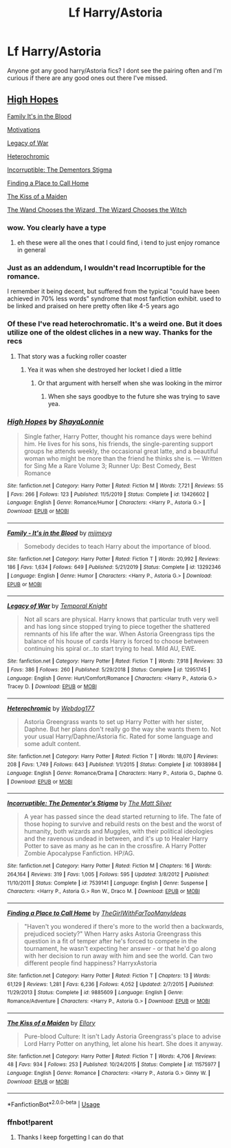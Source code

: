 #+TITLE: Lf Harry/Astoria

* Lf Harry/Astoria
:PROPERTIES:
:Author: Aniki356
:Score: 50
:DateUnix: 1594883873.0
:DateShort: 2020-Jul-16
:FlairText: Request
:END:
Anyone got any good harry/Astoria fics? I dont see the pairing often and I'm curious if there are any good ones out there I've missed.


** [[https://www.fanfiction.net/s/13426602/1/High-Hopes][High Hopes]]

[[https://www.fanfiction.net/s/13292346/1/Family-It-s-in-the-Blood][Family It's in the Blood]]

[[https://jeconais.fanficauthors.net/Motivations/Motivations/?bypass=1][Motivations]]

[[https://www.fanfiction.net/s/12951745/1/][Legacy of War]]

[[https://www.fanfiction.net/s/10938984/1/][Heterochromic]]

[[https://www.fanfiction.net/s/7539141/1/][Incorruptible: The Dementors Stigma]]

[[https://www.fanfiction.net/s/9885609/1/Finding-a-Place-to-Call-Home][Finding a Place to Call Home]]

[[https://www.fanfiction.net/s/11575977/1/The-Kiss-of-a-Maiden][The Kiss of a Maiden]]

[[https://www.fanfiction.net/s/12421781/1/The-Wand-Chooses-The-Wizard-The-Wizard-Chooses-The-Witch][The Wand Chooses the Wizard, The Wizard Chooses the Witch]]
:PROPERTIES:
:Author: flingerdinger
:Score: 19
:DateUnix: 1594892916.0
:DateShort: 2020-Jul-16
:END:

*** wow. You clearly have a type
:PROPERTIES:
:Author: EndlessTheorys_19
:Score: 11
:DateUnix: 1594894567.0
:DateShort: 2020-Jul-16
:END:

**** eh these were all the ones that I could find, i tend to just enjoy romance in general
:PROPERTIES:
:Author: flingerdinger
:Score: 13
:DateUnix: 1594894601.0
:DateShort: 2020-Jul-16
:END:


*** Just as an addendum, I wouldn't read Incorruptible for the romance.

I remember it being decent, but suffered from the typical "could have been achieved in 70% less words" syndrome that most fanfiction exhibit. used to be linked and praised on here pretty often like 4-5 years ago
:PROPERTIES:
:Author: TurtlePig
:Score: 4
:DateUnix: 1594910664.0
:DateShort: 2020-Jul-16
:END:


*** Of these I've read heterochromatic. It's a weird one. But it does utilize one of the oldest cliches in a new way. Thanks for the recs
:PROPERTIES:
:Author: Aniki356
:Score: 3
:DateUnix: 1594944005.0
:DateShort: 2020-Jul-17
:END:

**** That story was a fucking roller coaster
:PROPERTIES:
:Author: XXomega_duckXX
:Score: 2
:DateUnix: 1594966740.0
:DateShort: 2020-Jul-17
:END:

***** Yea it was when she destroyed her locket I died a little
:PROPERTIES:
:Author: Aniki356
:Score: 2
:DateUnix: 1595001348.0
:DateShort: 2020-Jul-17
:END:

****** Or that argument with herself when she was looking in the mirror
:PROPERTIES:
:Author: XXomega_duckXX
:Score: 2
:DateUnix: 1595017361.0
:DateShort: 2020-Jul-18
:END:

******* When she says goodbye to the future she was trying to save yea.
:PROPERTIES:
:Author: Aniki356
:Score: 2
:DateUnix: 1595017479.0
:DateShort: 2020-Jul-18
:END:


*** [[https://www.fanfiction.net/s/13426602/1/][*/High Hopes/*]] by [[https://www.fanfiction.net/u/5869599/ShayaLonnie][/ShayaLonnie/]]

#+begin_quote
  Single father, Harry Potter, thought his romance days were behind him. He lives for his sons, his friends, the single-parenting support groups he attends weekly, the occasional great latte, and a beautiful woman who might be more than the friend he thinks she is. --- Written for Sing Me a Rare Volume 3; Runner Up: Best Comedy, Best Romance
#+end_quote

^{/Site/:} ^{fanfiction.net} ^{*|*} ^{/Category/:} ^{Harry} ^{Potter} ^{*|*} ^{/Rated/:} ^{Fiction} ^{M} ^{*|*} ^{/Words/:} ^{7,721} ^{*|*} ^{/Reviews/:} ^{55} ^{*|*} ^{/Favs/:} ^{266} ^{*|*} ^{/Follows/:} ^{123} ^{*|*} ^{/Published/:} ^{11/5/2019} ^{*|*} ^{/Status/:} ^{Complete} ^{*|*} ^{/id/:} ^{13426602} ^{*|*} ^{/Language/:} ^{English} ^{*|*} ^{/Genre/:} ^{Romance/Humor} ^{*|*} ^{/Characters/:} ^{<Harry} ^{P.,} ^{Astoria} ^{G.>} ^{*|*} ^{/Download/:} ^{[[http://www.ff2ebook.com/old/ffn-bot/index.php?id=13426602&source=ff&filetype=epub][EPUB]]} ^{or} ^{[[http://www.ff2ebook.com/old/ffn-bot/index.php?id=13426602&source=ff&filetype=mobi][MOBI]]}

--------------

[[https://www.fanfiction.net/s/13292346/1/][*/Family - It's in the Blood/*]] by [[https://www.fanfiction.net/u/1282867/mjimeyg][/mjimeyg/]]

#+begin_quote
  Somebody decides to teach Harry about the importance of blood.
#+end_quote

^{/Site/:} ^{fanfiction.net} ^{*|*} ^{/Category/:} ^{Harry} ^{Potter} ^{*|*} ^{/Rated/:} ^{Fiction} ^{T} ^{*|*} ^{/Words/:} ^{20,992} ^{*|*} ^{/Reviews/:} ^{186} ^{*|*} ^{/Favs/:} ^{1,634} ^{*|*} ^{/Follows/:} ^{649} ^{*|*} ^{/Published/:} ^{5/21/2019} ^{*|*} ^{/Status/:} ^{Complete} ^{*|*} ^{/id/:} ^{13292346} ^{*|*} ^{/Language/:} ^{English} ^{*|*} ^{/Genre/:} ^{Humor} ^{*|*} ^{/Characters/:} ^{<Harry} ^{P.,} ^{Astoria} ^{G.>} ^{*|*} ^{/Download/:} ^{[[http://www.ff2ebook.com/old/ffn-bot/index.php?id=13292346&source=ff&filetype=epub][EPUB]]} ^{or} ^{[[http://www.ff2ebook.com/old/ffn-bot/index.php?id=13292346&source=ff&filetype=mobi][MOBI]]}

--------------

[[https://www.fanfiction.net/s/12951745/1/][*/Legacy of War/*]] by [[https://www.fanfiction.net/u/1057022/Temporal-Knight][/Temporal Knight/]]

#+begin_quote
  Not all scars are physical. Harry knows that particular truth very well and has long since stopped trying to piece together the shattered remnants of his life after the war. When Astoria Greengrass tips the balance of his house of cards Harry is forced to choose between continuing his spiral or...to start trying to heal. Mild AU, EWE.
#+end_quote

^{/Site/:} ^{fanfiction.net} ^{*|*} ^{/Category/:} ^{Harry} ^{Potter} ^{*|*} ^{/Rated/:} ^{Fiction} ^{T} ^{*|*} ^{/Words/:} ^{7,918} ^{*|*} ^{/Reviews/:} ^{33} ^{*|*} ^{/Favs/:} ^{386} ^{*|*} ^{/Follows/:} ^{260} ^{*|*} ^{/Published/:} ^{5/29/2018} ^{*|*} ^{/Status/:} ^{Complete} ^{*|*} ^{/id/:} ^{12951745} ^{*|*} ^{/Language/:} ^{English} ^{*|*} ^{/Genre/:} ^{Hurt/Comfort/Romance} ^{*|*} ^{/Characters/:} ^{<Harry} ^{P.,} ^{Astoria} ^{G.>} ^{Tracey} ^{D.} ^{*|*} ^{/Download/:} ^{[[http://www.ff2ebook.com/old/ffn-bot/index.php?id=12951745&source=ff&filetype=epub][EPUB]]} ^{or} ^{[[http://www.ff2ebook.com/old/ffn-bot/index.php?id=12951745&source=ff&filetype=mobi][MOBI]]}

--------------

[[https://www.fanfiction.net/s/10938984/1/][*/Heterochromic/*]] by [[https://www.fanfiction.net/u/921200/Webdog177][/Webdog177/]]

#+begin_quote
  Astoria Greengrass wants to set up Harry Potter with her sister, Daphne. But her plans don't really go the way she wants them to. Not your usual Harry/Daphne/Astoria fic. Rated for some language and some adult content.
#+end_quote

^{/Site/:} ^{fanfiction.net} ^{*|*} ^{/Category/:} ^{Harry} ^{Potter} ^{*|*} ^{/Rated/:} ^{Fiction} ^{T} ^{*|*} ^{/Words/:} ^{18,070} ^{*|*} ^{/Reviews/:} ^{208} ^{*|*} ^{/Favs/:} ^{1,749} ^{*|*} ^{/Follows/:} ^{643} ^{*|*} ^{/Published/:} ^{1/1/2015} ^{*|*} ^{/Status/:} ^{Complete} ^{*|*} ^{/id/:} ^{10938984} ^{*|*} ^{/Language/:} ^{English} ^{*|*} ^{/Genre/:} ^{Romance/Drama} ^{*|*} ^{/Characters/:} ^{Harry} ^{P.,} ^{Astoria} ^{G.,} ^{Daphne} ^{G.} ^{*|*} ^{/Download/:} ^{[[http://www.ff2ebook.com/old/ffn-bot/index.php?id=10938984&source=ff&filetype=epub][EPUB]]} ^{or} ^{[[http://www.ff2ebook.com/old/ffn-bot/index.php?id=10938984&source=ff&filetype=mobi][MOBI]]}

--------------

[[https://www.fanfiction.net/s/7539141/1/][*/Incorruptible: The Dementor's Stigma/*]] by [[https://www.fanfiction.net/u/1490083/The-Matt-Silver][/The Matt Silver/]]

#+begin_quote
  A year has passed since the dead started returning to life. The fate of those hoping to survive and rebuild rests on the best and the worst of humanity, both wizards and Muggles, with their political ideologies and the ravenous undead in between, and it's up to Healer Harry Potter to save as many as he can in the crossfire. A Harry Potter Zombie Apocalypse Fanfiction. HP/AG.
#+end_quote

^{/Site/:} ^{fanfiction.net} ^{*|*} ^{/Category/:} ^{Harry} ^{Potter} ^{*|*} ^{/Rated/:} ^{Fiction} ^{M} ^{*|*} ^{/Chapters/:} ^{16} ^{*|*} ^{/Words/:} ^{264,164} ^{*|*} ^{/Reviews/:} ^{319} ^{*|*} ^{/Favs/:} ^{1,005} ^{*|*} ^{/Follows/:} ^{595} ^{*|*} ^{/Updated/:} ^{3/8/2012} ^{*|*} ^{/Published/:} ^{11/10/2011} ^{*|*} ^{/Status/:} ^{Complete} ^{*|*} ^{/id/:} ^{7539141} ^{*|*} ^{/Language/:} ^{English} ^{*|*} ^{/Genre/:} ^{Suspense} ^{*|*} ^{/Characters/:} ^{<Harry} ^{P.,} ^{Astoria} ^{G.>} ^{Ron} ^{W.,} ^{Draco} ^{M.} ^{*|*} ^{/Download/:} ^{[[http://www.ff2ebook.com/old/ffn-bot/index.php?id=7539141&source=ff&filetype=epub][EPUB]]} ^{or} ^{[[http://www.ff2ebook.com/old/ffn-bot/index.php?id=7539141&source=ff&filetype=mobi][MOBI]]}

--------------

[[https://www.fanfiction.net/s/9885609/1/][*/Finding a Place to Call Home/*]] by [[https://www.fanfiction.net/u/2298556/TheGirlWithFarTooManyIdeas][/TheGirlWithFarTooManyIdeas/]]

#+begin_quote
  "Haven't you wondered if there's more to the world then a backwards, prejudiced society?" When Harry asks Astoria Greengrass this question in a fit of temper after he's forced to compete in the tournament, he wasn't expecting her answer - or that he'd go along with her decision to run away with him and see the world. Can two different people find happiness? HarryxAstoria
#+end_quote

^{/Site/:} ^{fanfiction.net} ^{*|*} ^{/Category/:} ^{Harry} ^{Potter} ^{*|*} ^{/Rated/:} ^{Fiction} ^{T} ^{*|*} ^{/Chapters/:} ^{13} ^{*|*} ^{/Words/:} ^{61,129} ^{*|*} ^{/Reviews/:} ^{1,281} ^{*|*} ^{/Favs/:} ^{6,236} ^{*|*} ^{/Follows/:} ^{4,052} ^{*|*} ^{/Updated/:} ^{2/7/2015} ^{*|*} ^{/Published/:} ^{11/29/2013} ^{*|*} ^{/Status/:} ^{Complete} ^{*|*} ^{/id/:} ^{9885609} ^{*|*} ^{/Language/:} ^{English} ^{*|*} ^{/Genre/:} ^{Romance/Adventure} ^{*|*} ^{/Characters/:} ^{<Harry} ^{P.,} ^{Astoria} ^{G.>} ^{*|*} ^{/Download/:} ^{[[http://www.ff2ebook.com/old/ffn-bot/index.php?id=9885609&source=ff&filetype=epub][EPUB]]} ^{or} ^{[[http://www.ff2ebook.com/old/ffn-bot/index.php?id=9885609&source=ff&filetype=mobi][MOBI]]}

--------------

[[https://www.fanfiction.net/s/11575977/1/][*/The Kiss of a Maiden/*]] by [[https://www.fanfiction.net/u/1614796/Ellory][/Ellory/]]

#+begin_quote
  Pure-blood Culture: It isn't Lady Astoria Greengrass's place to advise Lord Harry Potter on anything, let alone his heart. She does it anyway.
#+end_quote

^{/Site/:} ^{fanfiction.net} ^{*|*} ^{/Category/:} ^{Harry} ^{Potter} ^{*|*} ^{/Rated/:} ^{Fiction} ^{T} ^{*|*} ^{/Words/:} ^{4,706} ^{*|*} ^{/Reviews/:} ^{48} ^{*|*} ^{/Favs/:} ^{934} ^{*|*} ^{/Follows/:} ^{253} ^{*|*} ^{/Published/:} ^{10/24/2015} ^{*|*} ^{/Status/:} ^{Complete} ^{*|*} ^{/id/:} ^{11575977} ^{*|*} ^{/Language/:} ^{English} ^{*|*} ^{/Genre/:} ^{Romance} ^{*|*} ^{/Characters/:} ^{<Harry} ^{P.,} ^{Astoria} ^{G.>} ^{Ginny} ^{W.} ^{*|*} ^{/Download/:} ^{[[http://www.ff2ebook.com/old/ffn-bot/index.php?id=11575977&source=ff&filetype=epub][EPUB]]} ^{or} ^{[[http://www.ff2ebook.com/old/ffn-bot/index.php?id=11575977&source=ff&filetype=mobi][MOBI]]}

--------------

*FanfictionBot*^{2.0.0-beta} | [[https://github.com/tusing/reddit-ffn-bot/wiki/Usage][Usage]]
:PROPERTIES:
:Author: FanfictionBot
:Score: 3
:DateUnix: 1594964017.0
:DateShort: 2020-Jul-17
:END:


*** ffnbot!parent
:PROPERTIES:
:Author: Hoikas
:Score: 2
:DateUnix: 1594963978.0
:DateShort: 2020-Jul-17
:END:

**** Thanks I keep forgetting I can do that
:PROPERTIES:
:Author: flingerdinger
:Score: 2
:DateUnix: 1594964095.0
:DateShort: 2020-Jul-17
:END:

